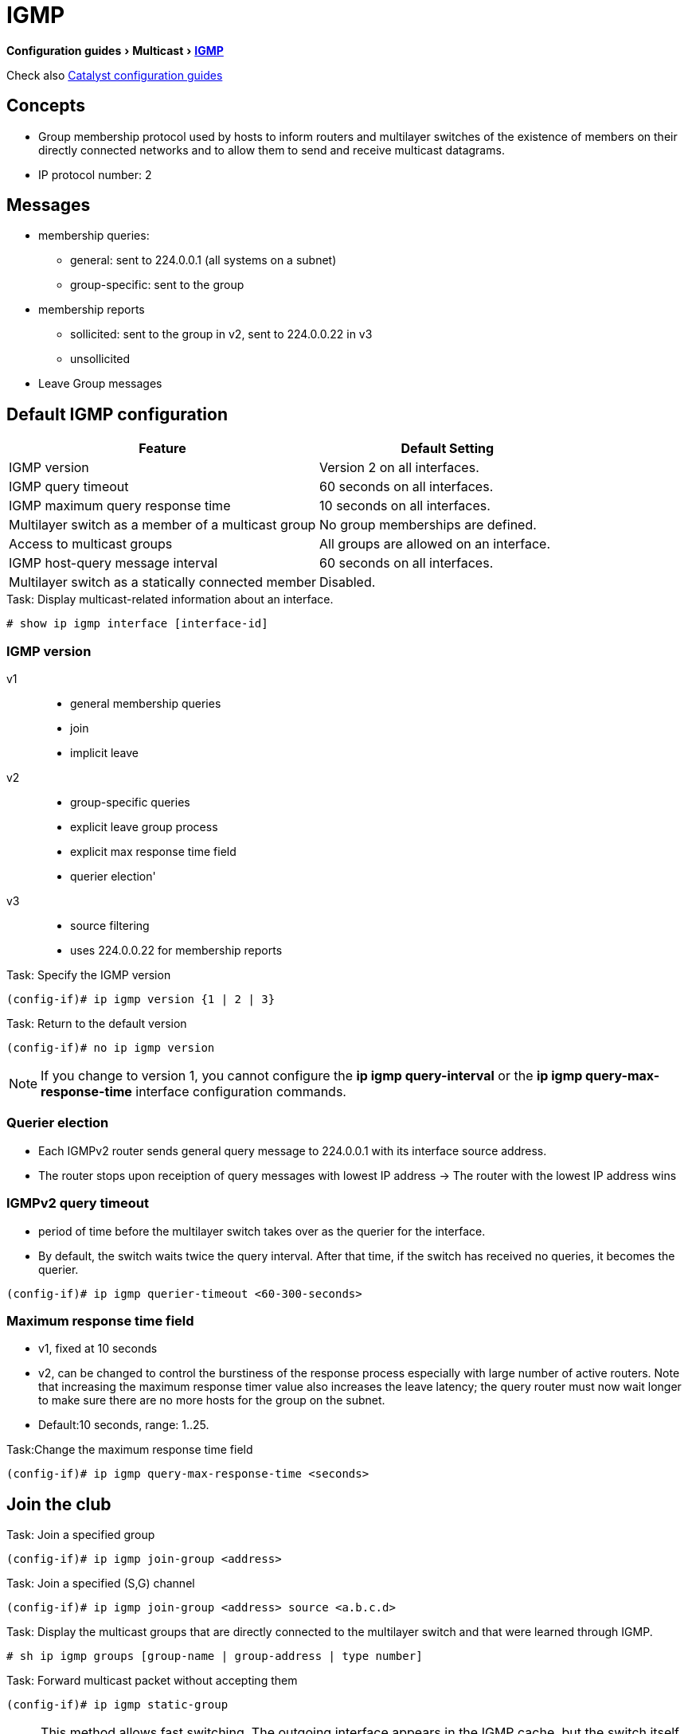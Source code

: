 = IGMP 
:experimental:
:icons: font

menu:Configuration guides[Multicast > http://www.cisco.com/c/en/us/td/docs/ios-xml/ios/ipmulti_igmp/configuration/15-mt/imc-igmp-15-mt-book.htm[IGMP] ]

Check also
http://www.cisco.com/c/en/us/td/docs/switches/lan/catalyst3750x_3560x/software/release/15-0_2_se/configuration/guide/3750x_cg/swigmp.html#pgfId-1027678[Catalyst configuration guides]

== Concepts

- Group membership protocol used by hosts to inform routers and multilayer switches of the
existence of members on their directly connected networks and to allow them to send and receive multicast datagrams.
- IP protocol number: 2


== Messages

- membership queries: 
  ** general:  sent to 224.0.0.1 (all systems on a subnet)
  ** group-specific: sent to the group
- membership reports
  ** sollicited: sent to the group in v2, sent to 224.0.0.22 in v3
  ** unsollicited
- Leave Group messages 

== Default IGMP configuration

[format="dsv", options= "header", cols="60,50"]
|===
Feature                                            : Default Setting
IGMP version                                       : Version 2 on all interfaces.
IGMP query timeout                                 : 60 seconds on all interfaces.
IGMP maximum query response time                   : 10 seconds on all interfaces.
Multilayer switch as a member of a multicast group : No group memberships are defined.
Access to multicast groups                         : All groups are allowed on an interface.
IGMP host-query message interval                   : 60 seconds on all interfaces.
Multilayer switch as a statically connected member : Disabled.
|===

.Task: Display multicast-related information about an interface. 
----
# show ip igmp interface [interface-id]
----

=== IGMP version 

v1::
- general membership queries 
- join 
- implicit leave 

v2::
- group-specific queries
- explicit leave group process
- explicit max response time field
- querier election'

v3:: 
- source filtering 
- uses 224.0.0.22 for membership reports

.Task: Specify the IGMP version
----
(config-if)# ip igmp version {1 | 2 | 3}
----

.Task: Return to the default version 
----
(config-if)# no ip igmp version
----

NOTE: If you change to version 1, you cannot configure the *ip igmp query-interval* or the *ip igmp query-max-response-time* interface configuration
commands. 


=== Querier election

- Each IGMPv2 router sends general query message to 224.0.0.1 with its interface source address. 
- The router stops upon receiption of query messages with lowest IP address
-> The router with the lowest IP address wins 

=== IGMPv2 query timeout 

- period of time before the multilayer switch takes over as the querier for the interface. 
- By default, the switch waits twice the query interval. After that time, if the switch has received no queries, it becomes the querier. 

----
(config-if)# ip igmp querier-timeout <60-300-seconds> 
----

=== Maximum response time field

- v1, fixed at 10 seconds
- v2, can be changed to control the burstiness of the response process especially with large number of active routers.
  Note that increasing the maximum response timer value also increases the leave
latency; the query router must now wait longer to make sure there are no more
hosts for the group on the subnet.

- Default:10 seconds, range: 1..25. 

.Task:Change the maximum response time field
----
(config-if)# ip igmp query-max-response-time <seconds> 
----

== Join the club

.Task: Join a specified group
----
(config-if)# ip igmp join-group <address>
----

.Task: Join a specified (S,G) channel
----
(config-if)# ip igmp join-group <address> source <a.b.c.d>
----

.Task: Display the multicast groups that are directly connected to the multilayer switch and that were learned through IGMP. 
----
# sh ip igmp groups [group-name | group-address | type number]
----

.Task: Forward multicast packet without accepting them
----
(config-if)# ip igmp static-group
----
NOTE: This method allows fast switching. 
The outgoing interface appears in the IGMP cache, 
but the switch itself is not a member, 
as evidenced by lack of an L (local) flag in the multicast route entry. 

----
(config-if)# ip igmp static-group 
----

== Leave process

- in v1, implicit exit
- in v2, 
** host send leave group message to group address, 
** querier send *igmp-last-member-query-count* group-specific queries at *igmp-last-member-interval* milliseconds 
** querier stops forwarding for the group if no reply within timeout period

.Task: Specify the last member query interval 
----
(config-if)# ip igmp last-member-query-interval <milliseconds> 
----

.Task: Specify the last member query count 
----
(config-if)# ip igmp last-member-query-count <1-7> 
----

.Task: Minimize the leave latency when only one IGMPv2 receiver is connected to the interface 
----
(config-if)# ip igmp immediate-leave group-list <acl>
----

NOTE: Can also be in global mode but not combined with the interface mode 

== IGMP message restriction

.Task: Restrict receivers on a subnet to join only certain multicast groups
----
(config-if)# ip igmp access-group <standard-acl>
----

.Task: Restrict receivers on a subnet to join  multicast groups from specific sources
----
(config-if)# ip igmp access-group <extended-acl>
----


== IGMP proxy

TODO

== IGMP snooping

- Problem: L2 switch forwards multicast packets to all interfaces -> wasted traffic
- Solution: Tracks IGMP messages (Join/Leave) to only forward invites to interested parties.
  ** Add ports when receiving Join message 
  ** Delete ports when Leave messages or no membership reports from clients

.Default IGMP snooping configuration
[format="csv", options= "header", cols="60,50"]
|====
Feature, Default Setting
IGMP snooping, Enabled globally and per VLAN
Multicast routers, None configured
Multicast router learning method, PIM-DVMRP
IGMP snooping Immediate Leave, Disabled
Static groups , None configured
TCN flood query count, 2
TCN query solicitation, Disabled
IGMP snooping querier, Disabled
IGMP report suppression, Enabled
|====

.Task: Display IGMP snooping information
----
# sh ip igmp snooping
----

.Task: Disable IGMP snooping globally
----
(config)# no ip igmp snooping
----

.Task: Enable VLAN snooping
----
(config)# ip igmp snooping vlan <1-1001,1006-4094>
----

.Task: Change the snooping method
----
(config)# ip igmp snooping vlan <vlan-id> mrouter learn {cgmp | pim-dvmrp}
----

=== Multicast router port

.Task: Add a multicast router port 
----
(config)# ip igmp snooping vlan <id> mrouter interface <type-number>
----

.Task: Verify that IGMP snooping is enabled on the VLAN interface
----
(config)# sh ip igmp snooping mrouter vlan <id>
----


=== Statically join a group

.Task: Add a L2 port to join a group
----
ip igmp snooping vlan <vlan-id> static <ip-address> interface <type number>
----
NOTE: Hosts or L2 ports normally join multicast groups dynamically

.Task: Verify the member port and the IP address
----
# sh ip igmp snooping groups
----


=== IGMP immediate leave

.Task: Remove a port immediately when it detects an IGMPv2 leave message 
----
(config)# ip igmp snooping vlan <id> immediate-leave
----

==== IGMP leave Timer

.Task: configure the IGMP leave timer globally
----
ip igmp snooping last-member-query-interval <milliseconds>
----

.Task: configure the IGMP leave timer on the VLAN interface
----
ip igmp snooping vlan <id> last-member-query-interval <milliseconds>
----


=== TCN Events

- when the client changed its loaction and the receiver is on smae port that was blocked but is now forwarding,
- when a port went down without sending a leave message. 

.Task: Control the multicast flooding time after a TCN event
----
(config)# ip igmp snooping tcn flood query count <1-2-10>
----

.Task: Speed the process of recovering from the flood mode caused by a TCN event.
----
(config)# ip igmp snooping tcn query solicit
----

[NOTE]
====
- When a topology change occurs, the spanning-tree root sends a IGMP global leave with group 0.0.0.0.
- however, after *ip igmp snooping tcn query solicit* command, 
the switch sneds the global leave message whether or not it is the spanning-tree root.
- When the router receives this special leave, it immediately sends general queries,
which expedite the process of recovering from the flood mode during the TCN event.
====

.Task: Disable the flooding of multicast traffic during a TCN event
----
(config-if)# no ip igmp snooping tcn flood
----

[NOTE]
====
- When the swith receives a TCN, multicast traffic is flooded to all the ports until 2 general queries are received.
- If the switch has many ports with attached hosts subscribed to many groups, 
this flooding might exceed the capacity of the link and cause packet loss.
====

=== IGMP snooping querier

.Task: Enable IGMP snooping querier
----
(config)# ip igmp snooping querier
(config)# ip igmp snooping querier address <ip.ad.re.ss>
(config)# ip igmp snooping querier query-interval <seconds>
(config)# ip igmp snooping querier tcn query [count <n> | interval <seconds>]
(config)# ip igmp snooping querier timer expiry <seconds>
(config)# ip igmp snooping querier version {1 | 2}
----

.Task: Display information about the IP address and receiving port for the most-recently received IGMP query in the VLAN
----
# sh ip igmp snooping querier [vlan <id>] [detail]
----


=== IGMP report suppression

.Task: Disable IGMP report suppression
----
(config)# no ip igmp snooping report-suppression
----


== MVR

- Multicast VLAN Registration 
- Problem: How to scale multicast traffic accross an Ethernet ring-based SP network 
- Solution : one multicast VLAN shared with subscribers in seperate VLANs
- Use case: broadcast of multiple TV channels over a service-provider network
- works with or without IGMP snooping 
** If both enabled, MVR reacts only to join and leave messages from MVR groups.

.Default MVR configuration
[format="csv", options= "header", cols="60,30"]
|===
Feature                      , Default Setting
MVR                          , Disabled globally and per interface
Multicast addresses          , None configured
Query response time          , 0.5 second
Multicast VLAN               , VLAN 1
Mode                         , Compatible
Interface (per port) default , Neither a receiver nor a source port
Immediate Leave              , Disabled on all ports
|===

=== MVR global parameters

.Task: Enable MVR on the switch
----
(config)# mvr
----

.Task: Configure a range of IP multicast address on the switch
----
(config)# mvr group <ip-address> [count]
----

[NOTE]
====
- The *count* parameter configure a contiguous series of MVR group addresses. Default= 1 in 1..256
- Any multicast data sent to the ip address  corresponding to one TV channel 
is sent to all source ports on the switch and all interested receiver ports.
====

.Task: Define the maximum time to wait for IGMP report memberships on a receiver port
----
(config)# mvr querytime <tenths-of-seconds>
----

.Task: Specify the VLAN in which multicast data is received
----
(config)# mvr vlan <vlan-id>
----

[NOTE]
====
- All source ports must belong to this VLAN
====

.Task: Specify the MVR mode of operation
----
(config)# mvr mode { dynamic | compatible }
----

[NOTE]
====
- *dynamic*: allows dynamic MVR memberships on source ports.
- *compatible* is the default and does not support ICMP dynamic joins on source ports.
====

.Task: Verify the MVR global configuration
----
(config)# sh mvr
(config)# sh mvr members
----

=== MVR interfaces

.Task: configure an MVR port as source 
----
(config-if)# mvr type source
----

[NOTE]
====
- Configure uplinks ports that receive and send multicast data as source ports
- Subscribers cannot be directly connected to source ports
- All source ports on a switc belong to the single multicast VLAN.
====


.Task: configure an MVR port as receiver 
----
(config-if)# mvr type receiver
----

[NOTE]
====
- Configure a port as a receiver port if it is a subscriber port and should only recieve multicast data.
- Receiver ports do not receive data unless it becomes a member of the multicast group.
- Receiver ports cannot belongs to the multicast VLAN.
====

.Task: Statically configure a port to receive multicast traffic
----
(config)# mvr vlan <id> group <ip-address>
----

.Task: Enable the Immediate-Leave feature of MVR on the receiver port
----
(config)# mvr immediate
----

.Task: Verify the MVR interface configuration 
----
# sh mvr interface
----

.Task: Display all receiver and source ports that are members of a multicast group
----
# sh mvr members [group-ip-address]
----


== IGMP filtering and throttling


.Default IGMP filtering configuration
[format="csv", options= "header", cols="60,30"]
|===
Feature        , Default Setting
Filters        , none applied
profiles       , none defined
profile action , deny the range addresses
|===


=== IGMP profiles

.Task: Configure an IGMP profile
----
(config)# ip igmp profile <number>
(config-igmp-profile)# permit | deny 
(config-igmp-profile)# range <low-ip-address> [<high-ip-address>]
----

.Task: Apply IGMP profile to an interface
----
(config)# ip igmp filter <profile-number>
----

.Task: Verify the profile configuration
----
# sh ip igmp profile <number>
----

=== IGMP throttling

.Task: Set the maximum number of IGMP groups that the interface can join
----
(config-if)# ip igmp max-groups <count>
----

.Task: Specify the action that the interface takes when it reaches the maximum number of entries and receives a new IGMP report
----
(config-if)# ip igmp max-groups action {deny | replace }
----


